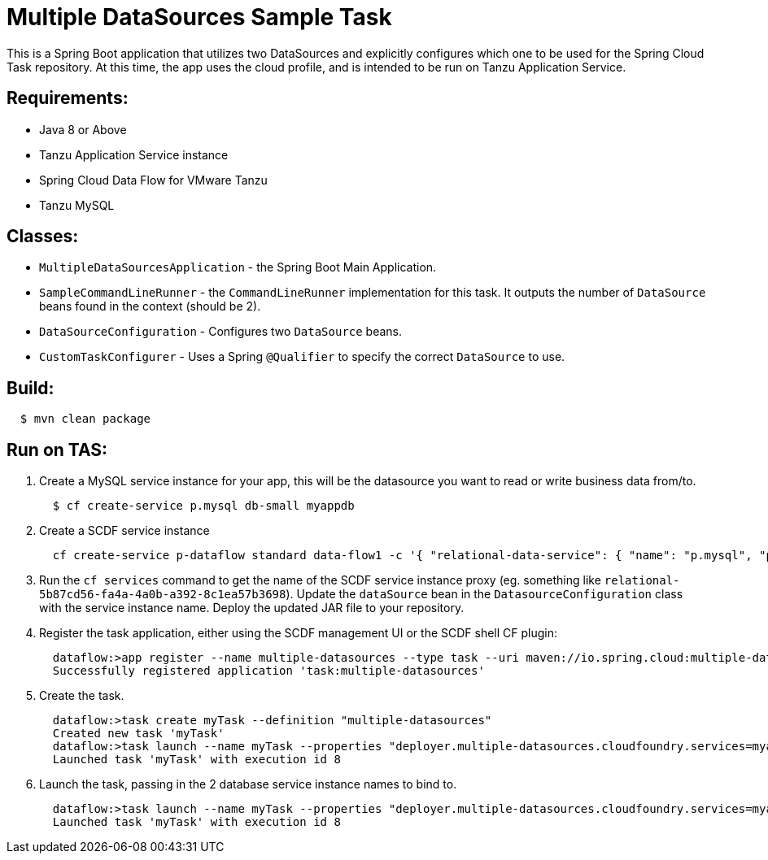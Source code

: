 = Multiple DataSources Sample Task

This is a Spring Boot application that utilizes two DataSources and explicitly configures
which one to be used for the Spring Cloud Task repository.  At this time, the app uses the cloud profile, and is intended to be run on Tanzu Application Service.

== Requirements:

* Java 8 or Above
* Tanzu Application Service instance
* Spring Cloud Data Flow for VMware Tanzu
* Tanzu MySQL

== Classes:

* `MultipleDataSourcesApplication` - the Spring Boot Main Application.
* `SampleCommandLineRunner` - the `CommandLineRunner` implementation for this task.  It outputs the number of `DataSource` beans found in the context (should be 2).
* `DataSourceConfiguration` - Configures two `DataSource` beans.
* `CustomTaskConfigurer` - Uses a Spring `@Qualifier` to specify the correct `DataSource` to use.

== Build:

[source,shell,indent=2]
----
$ mvn clean package
----

== Run on TAS:

. Create a MySQL service instance for your app, this will be the datasource you want to read or write business data from/to.
+
[source,shell,indent=2]
----
$ cf create-service p.mysql db-small myappdb
----
. Create a SCDF service instance
+
[source,shell,indent=2]
----
cf create-service p-dataflow standard data-flow1 -c '{ "relational-data-service": { "name": "p.mysql", "plan": "db-small" }, "messaging-data-service": { "name": "p-rabbitmq", "plan": "standard" }, "skipper-relational": { "name": "p.mysql", "plan": "db-small" }, "maven.remote-repositories.repo1.url":"<myRepo>", "maven.remote-repositories.repo1.auth.username":"<myRepoUsername>", "maven.remote-repositories.repo1.auth.password":"<myRepoPassword>"}'
----
. Run the `cf services` command to get the name of the SCDF service instance proxy (eg. something like `relational-5b87cd56-fa4a-4a0b-a392-8c1ea57b3698`).  Update the `dataSource` bean in the `DatasourceConfiguration` class with the service instance name.  Deploy the updated JAR file to your repository.
. Register the task application, either using the SCDF management UI or the SCDF shell CF plugin:
+
[source,shell,indent=2]
----
dataflow:>app register --name multiple-datasources --type task --uri maven://io.spring.cloud:multiple-datasources:2.3.0-SNAPSHOT
Successfully registered application 'task:multiple-datasources'
----
. Create the task.
+
[source,shell,indent=2]
----
dataflow:>task create myTask --definition "multiple-datasources"
Created new task 'myTask'
dataflow:>task launch --name myTask --properties "deployer.multiple-datasources.cloudfoundry.services=myappdb,relational-5b87cd56-fa4a-4a0b-a392-8c1ea57b3698"
Launched task 'myTask' with execution id 8
----
. Launch the task, passing in the 2 database service instance names to bind to.
+
[source,shell,indent=2]
----
dataflow:>task launch --name myTask --properties "deployer.multiple-datasources.cloudfoundry.services=myappdb,relational-5b87cd56-fa4a-4a0b-a392-8c1ea57b3698"
Launched task 'myTask' with execution id 8
----
